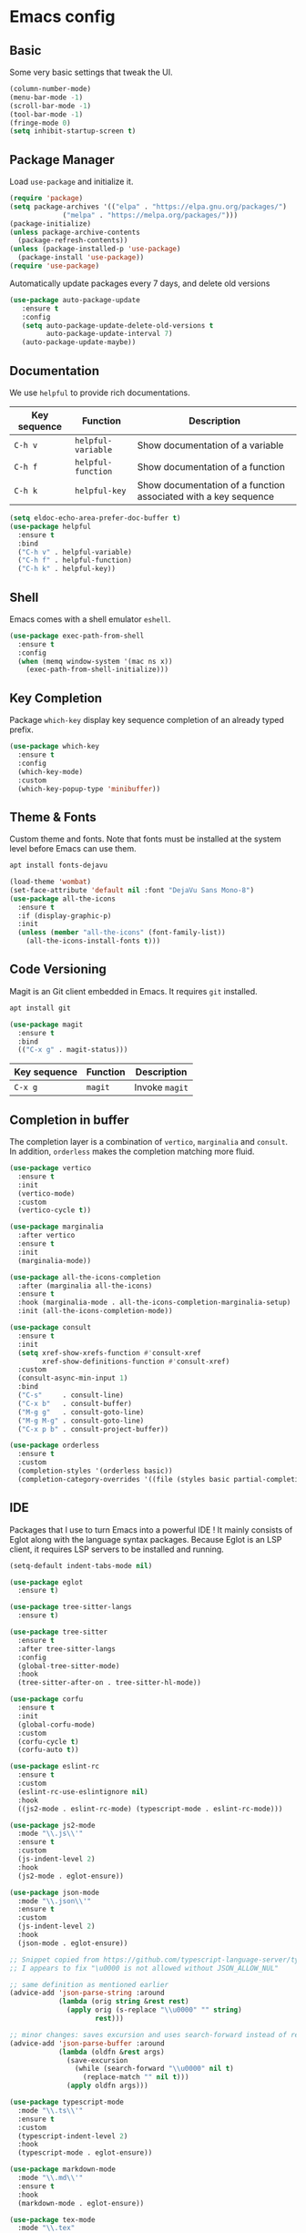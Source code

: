 * Emacs config

** Basic

Some very basic settings that tweak the UI.

#+BEGIN_SRC emacs-lisp
  (column-number-mode)
  (menu-bar-mode -1)
  (scroll-bar-mode -1)
  (tool-bar-mode -1)
  (fringe-mode 0)
  (setq inhibit-startup-screen t)
#+END_SRC

** Package Manager

Load ~use-package~ and initialize it.

#+BEGIN_SRC emacs-lisp
  (require 'package)
  (setq package-archives '(("elpa" . "https://elpa.gnu.org/packages/")
  			   ("melpa" . "https://melpa.org/packages/")))
  (package-initialize)
  (unless package-archive-contents
    (package-refresh-contents))
  (unless (package-installed-p 'use-package)
    (package-install 'use-package))
  (require 'use-package)
#+END_SRC

Automatically update packages every 7 days, and delete old versions

#+BEGIN_SRC emacs-lisp
(use-package auto-package-update
   :ensure t
   :config
   (setq auto-package-update-delete-old-versions t
         auto-package-update-interval 7)
   (auto-package-update-maybe))
#+END_SRC

** Documentation

We use ~helpful~ to provide rich documentations.

| Key sequence | Function           | Description                                                     |
|--------------+--------------------+-----------------------------------------------------------------|
| ~C-h v~      | ~helpful-variable~ | Show documentation of a variable                                |
| ~C-h f~      | ~helpful-function~ | Show documentation of a function                                |
| ~C-h k~      | ~helpful-key~      | Show documentation of a function associated with a key sequence |

#+BEGIN_SRC emacs-lisp
  (setq eldoc-echo-area-prefer-doc-buffer t)
  (use-package helpful
    :ensure t
    :bind
    ("C-h v" . helpful-variable)
    ("C-h f" . helpful-function)
    ("C-h k" . helpful-key))
#+END_SRC

** Shell

Emacs comes with a shell emulator ~eshell~.

#+BEGIN_SRC emacs-lisp
  (use-package exec-path-from-shell
    :ensure t
    :config
    (when (memq window-system '(mac ns x))
      (exec-path-from-shell-initialize)))
#+END_SRC

** Key Completion

Package ~which-key~ display key sequence completion of an already typed prefix.

#+BEGIN_SRC emacs-lisp
  (use-package which-key
    :ensure t
    :config
    (which-key-mode)
    :custom
    (which-key-popup-type 'minibuffer))
#+END_SRC

** Theme & Fonts

Custom theme and fonts. Note that fonts must be installed at the system level before Emacs can use them.

#+BEGIN_SRC sh
  apt install fonts-dejavu
#+END_SRC

#+BEGIN_SRC emacs-lisp
  (load-theme 'wombat)
  (set-face-attribute 'default nil :font "DejaVu Sans Mono-8")
  (use-package all-the-icons
    :ensure t
    :if (display-graphic-p)
    :init
    (unless (member "all-the-icons" (font-family-list))
      (all-the-icons-install-fonts t)))
#+END_SRC

** Code Versioning

Magit is an Git client embedded in Emacs. It requires ~git~ installed.

#+BEGIN_SRC sh
  apt install git
#+END_SRC

#+BEGIN_SRC emacs-lisp
  (use-package magit
    :ensure t
    :bind
    (("C-x g" . magit-status)))
#+END_SRC

| Key sequence | Function | Description    |
|--------------+----------+----------------|
| ~C-x g~      | ~magit~  | Invoke ~magit~ |

** Completion in buffer

The completion layer is a combination of ~vertico~, ~marginalia~ and ~consult~. In addition, ~orderless~ makes the completion matching more fluid.

#+BEGIN_SRC emacs-lisp
  (use-package vertico
    :ensure t
    :init
    (vertico-mode)
    :custom
    (vertico-cycle t))

  (use-package marginalia
    :after vertico
    :ensure t
    :init
    (marginalia-mode))

  (use-package all-the-icons-completion
    :after (marginalia all-the-icons)
    :ensure t
    :hook (marginalia-mode . all-the-icons-completion-marginalia-setup)
    :init (all-the-icons-completion-mode))

  (use-package consult
    :ensure t
    :init
    (setq xref-show-xrefs-function #'consult-xref
          xref-show-definitions-function #'consult-xref)
    :custom
    (consult-async-min-input 1)
    :bind
    ("C-s"     . consult-line)
    ("C-x b"   . consult-buffer)
    ("M-g g"   . consult-goto-line)
    ("M-g M-g" . consult-goto-line)
    ("C-x p b" . consult-project-buffer))

  (use-package orderless
    :ensure t
    :custom
    (completion-styles '(orderless basic))
    (completion-category-overrides '((file (styles basic partial-completion)))))
#+END_SRC

** IDE

Packages that I use to turn Emacs into a powerful IDE ! It mainly consists of Eglot along with the language syntax packages. Because Eglot is an LSP client, it requires LSP servers to be installed and running.

#+BEGIN_SRC emacs-lisp
  (setq-default indent-tabs-mode nil)

  (use-package eglot
    :ensure t)

  (use-package tree-sitter-langs
    :ensure t)

  (use-package tree-sitter
    :ensure t
    :after tree-sitter-langs
    :config
    (global-tree-sitter-mode)
    :hook
    (tree-sitter-after-on . tree-sitter-hl-mode))

  (use-package corfu
    :ensure t
    :init
    (global-corfu-mode)
    :custom
    (corfu-cycle t)
    (corfu-auto t))

  (use-package eslint-rc
    :ensure t
    :custom
    (eslint-rc-use-eslintignore nil)
    :hook
    ((js2-mode . eslint-rc-mode) (typescript-mode . eslint-rc-mode)))

  (use-package js2-mode
    :mode "\\.js\\'"
    :ensure t
    :custom
    (js-indent-level 2)
    :hook
    (js2-mode . eglot-ensure))

  (use-package json-mode
    :mode "\\.json\\'"
    :ensure t
    :custom
    (js-indent-level 2)
    :hook
    (json-mode . eglot-ensure))

  ;; Snippet copied from https://github.com/typescript-language-server/typescript-language-server/issues/559
  ;; I appears to fix "\u0000 is not allowed without JSON_ALLOW_NUL"

  ;; same definition as mentioned earlier
  (advice-add 'json-parse-string :around
              (lambda (orig string &rest rest)
                (apply orig (s-replace "\\u0000" "" string)
                       rest)))

  ;; minor changes: saves excursion and uses search-forward instead of re-search-forward
  (advice-add 'json-parse-buffer :around
              (lambda (oldfn &rest args)
                (save-excursion
                  (while (search-forward "\\u0000" nil t)
                    (replace-match "" nil t)))
                (apply oldfn args)))

  (use-package typescript-mode
    :mode "\\.ts\\'"
    :ensure t
    :custom
    (typescript-indent-level 2)
    :hook
    (typescript-mode . eglot-ensure))

  (use-package markdown-mode
    :mode "\\.md\\'"
    :ensure t
    :hook
    (markdown-mode . eglot-ensure))

  (use-package tex-mode
    :mode "\\.tex"
    :hook
    (tex-mode . eglot-ensure))

  (use-package python-mode
    :mode "\\.py"
    :hook
    (python-mode . eglot-ensure))

  (use-package dotenv-mode
    :ensure t
    :mode "\\.env\\..*\\'")

  (use-package yaml-mode
    :ensure t
    :mode "\\.ya?ml\\'"
    :hook
    (yaml-mode . eglot-ensure))

  (use-package vue-mode
    :mode "\\.vue"
    :ensure t)
#+END_SRC

*** LSP servers

| Language                | Server                             |
|-------------------------+------------------------------------|
| javascript - typescript | [[https://github.com/typescript-language-server/typescript-language-server][typescript-laguage-server]]          |
| markdown-mode           | [[https://github.com/artempyanykh/marksman][marksman]]                           |
| latex                   | [[https://github.com/astoff/digestif][digestif]]                           |
| python                  | [[https://github.com/RobertCraigie/pyright-python][pyright-python]]                     |
| eslint                  | [[https://github.com/Quramy/typescript-eslint-language-service][typescript-eslint-language-service]] |
| yaml                    | [[https://github.com/redhat-developer/yaml-language-server][yaml-language-server]]               |
